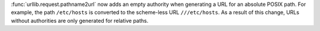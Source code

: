 :func:`urllib.request.pathname2url` now adds an empty authority when
generating a URL for an absolute POSIX path. For example, the path
``/etc/hosts`` is converted to the scheme-less URL ``///etc/hosts``. As a
result of this change, URLs without authorities are only generated for
relative paths.
